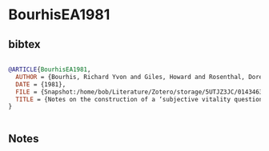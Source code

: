 * BourhisEA1981




** bibtex

#+NAME: bibtex
#+BEGIN_SRC bibtex

@ARTICLE{BourhisEA1981,
  AUTHOR = {Bourhis, Richard Yvon and Giles, Howard and Rosenthal, Doreen},
  DATE = {1981},
  FILE = {Snapshot:/home/bob/Literature/Zotero/storage/5UTJZ3JC/01434632.1981.html:text/html},
  TITLE = {Notes on the construction of a ‘subjective vitality questionnaire’for ethnolinguistic groups},
}


#+END_SRC




** Notes


